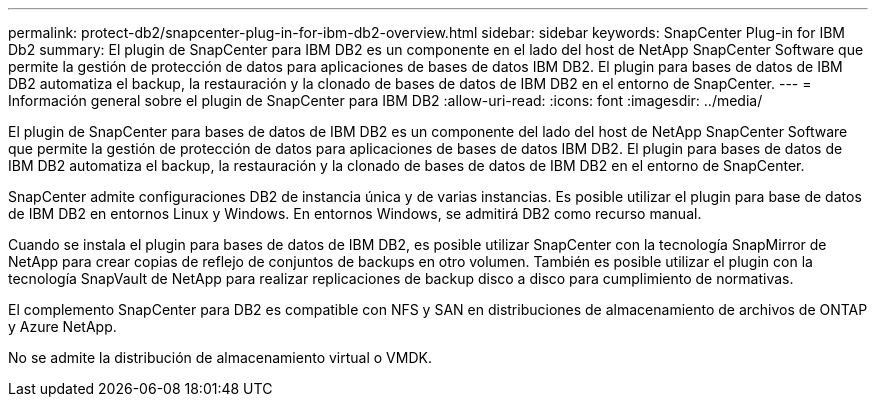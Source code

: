 ---
permalink: protect-db2/snapcenter-plug-in-for-ibm-db2-overview.html 
sidebar: sidebar 
keywords: SnapCenter Plug-in for IBM Db2 
summary: El plugin de SnapCenter para IBM DB2 es un componente en el lado del host de NetApp SnapCenter Software que permite la gestión de protección de datos para aplicaciones de bases de datos IBM DB2. El plugin para bases de datos de IBM DB2 automatiza el backup, la restauración y la clonado de bases de datos de IBM DB2 en el entorno de SnapCenter. 
---
= Información general sobre el plugin de SnapCenter para IBM DB2
:allow-uri-read: 
:icons: font
:imagesdir: ../media/


[role="lead"]
El plugin de SnapCenter para bases de datos de IBM DB2 es un componente del lado del host de NetApp SnapCenter Software que permite la gestión de protección de datos para aplicaciones de bases de datos IBM DB2. El plugin para bases de datos de IBM DB2 automatiza el backup, la restauración y la clonado de bases de datos de IBM DB2 en el entorno de SnapCenter.

SnapCenter admite configuraciones DB2 de instancia única y de varias instancias. Es posible utilizar el plugin para base de datos de IBM DB2 en entornos Linux y Windows. En entornos Windows, se admitirá DB2 como recurso manual.

Cuando se instala el plugin para bases de datos de IBM DB2, es posible utilizar SnapCenter con la tecnología SnapMirror de NetApp para crear copias de reflejo de conjuntos de backups en otro volumen. También es posible utilizar el plugin con la tecnología SnapVault de NetApp para realizar replicaciones de backup disco a disco para cumplimiento de normativas.

El complemento SnapCenter para DB2 es compatible con NFS y SAN en distribuciones de almacenamiento de archivos de ONTAP y Azure NetApp.

No se admite la distribución de almacenamiento virtual o VMDK.
